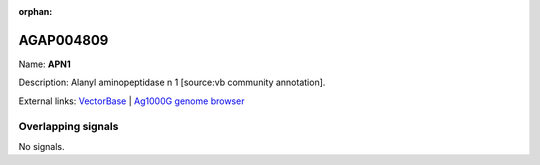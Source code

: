 :orphan:

AGAP004809
=============



Name: **APN1**

Description: Alanyl aminopeptidase n 1 [source:vb community annotation].

External links:
`VectorBase <https://www.vectorbase.org/Anopheles_gambiae/Gene/Summary?g=AGAP004809>`_ |
`Ag1000G genome browser <https://www.malariagen.net/apps/ag1000g/phase1-AR3/index.html?genome_region=2L:3793554-3797323#genomebrowser>`_

Overlapping signals
-------------------



No signals.


